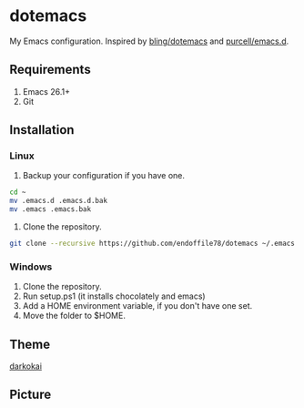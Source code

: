 * dotemacs

My Emacs configuration. Inspired by [[https://github.com/bling/dotemacs][bling/dotemacs]] and [[https://github.com/purcell/emacs.d][purcell/emacs.d]].

** Requirements
   1. Emacs 26.1+
   2. Git

** Installation
*** Linux
1. Backup your configuration if you have one.

#+begin_src sh
  cd ~
  mv .emacs.d .emacs.d.bak
  mv .emacs .emacs.bak
#+end_src

2. Clone the repository.

#+begin_src sh
  git clone --recursive https://github.com/endoffile78/dotemacs ~/.emacs.d
#+end_src

*** Windows
1. Clone the repository.
2. Run setup.ps1 (it installs chocolately and emacs)
3. Add a HOME environment variable, if you don't have one set.
4. Move the folder to $HOME.

** Theme

[[https://github.com/sjrmanning/darkokai][darkokai]]

** Picture

[[./emacs.png]]
